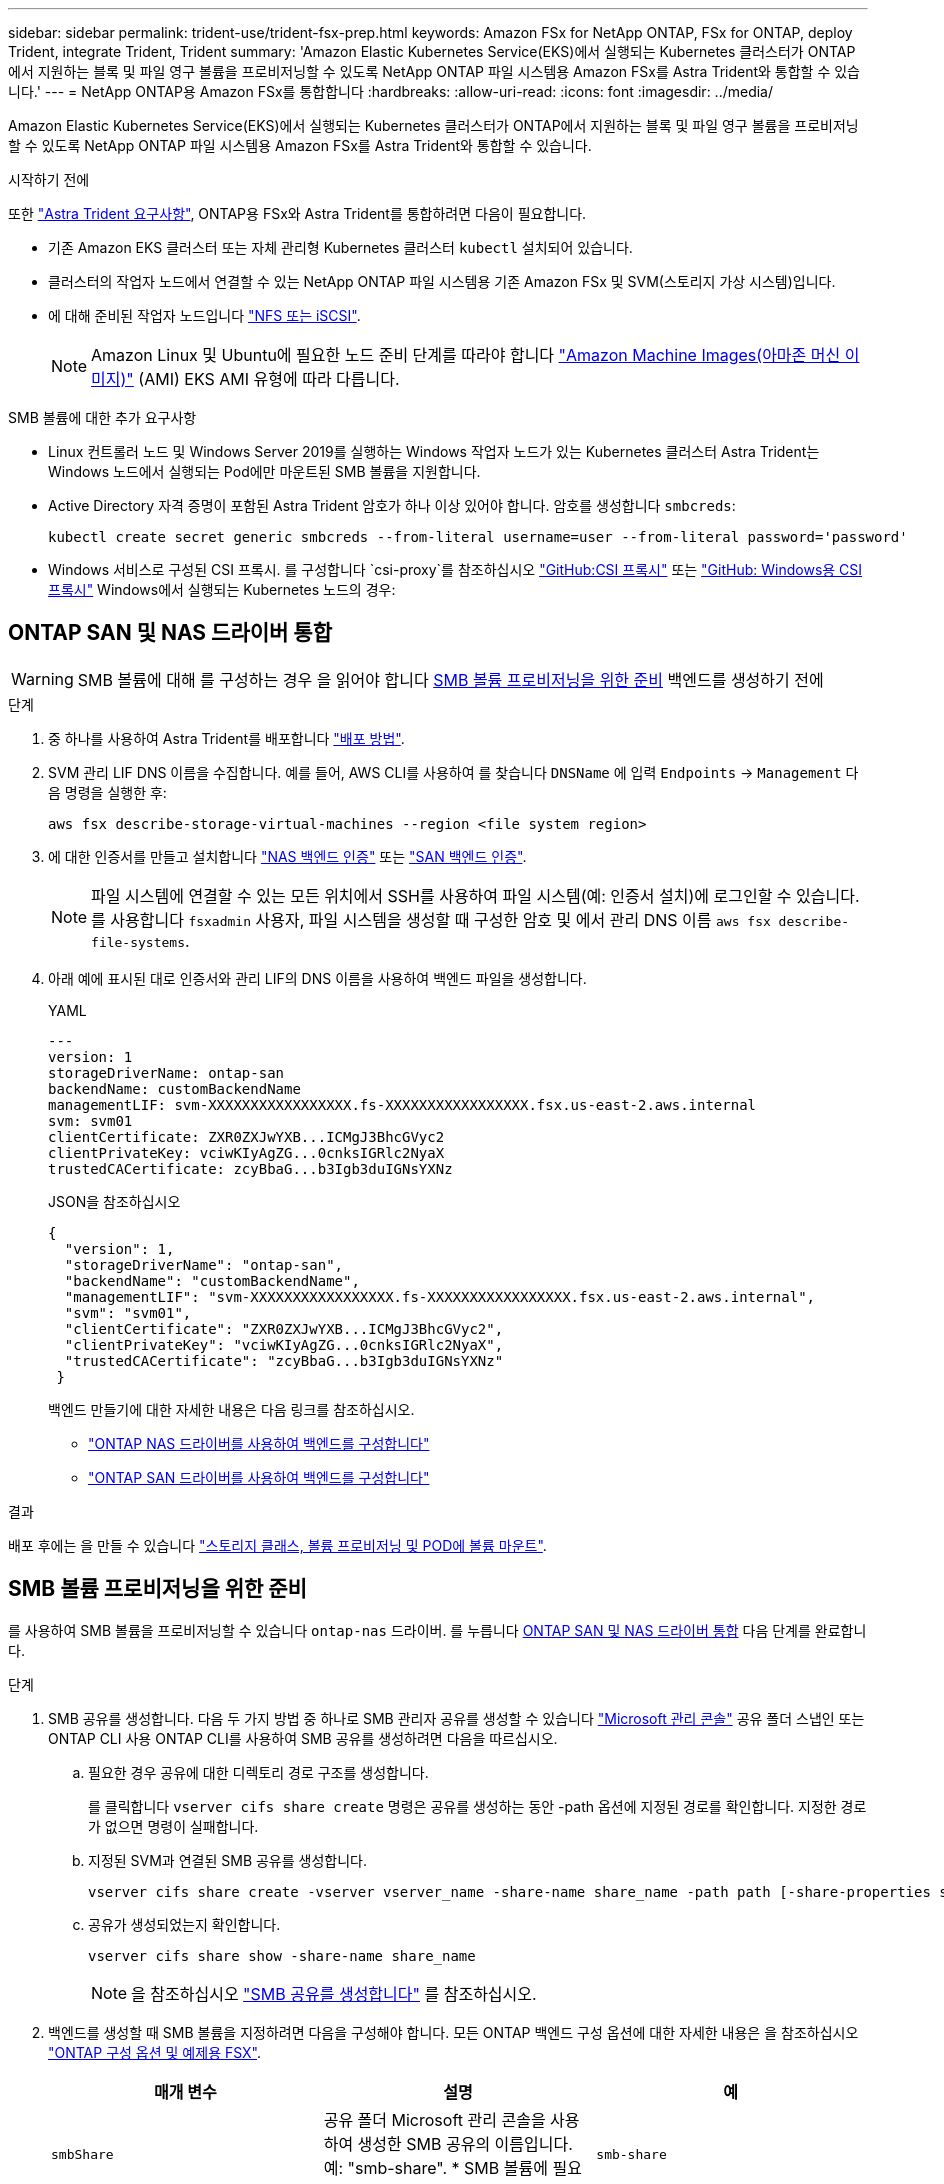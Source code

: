 ---
sidebar: sidebar 
permalink: trident-use/trident-fsx-prep.html 
keywords: Amazon FSx for NetApp ONTAP, FSx for ONTAP, deploy Trident, integrate Trident, Trident 
summary: 'Amazon Elastic Kubernetes Service(EKS)에서 실행되는 Kubernetes 클러스터가 ONTAP에서 지원하는 블록 및 파일 영구 볼륨을 프로비저닝할 수 있도록 NetApp ONTAP 파일 시스템용 Amazon FSx를 Astra Trident와 통합할 수 있습니다.' 
---
= NetApp ONTAP용 Amazon FSx를 통합합니다
:hardbreaks:
:allow-uri-read: 
:icons: font
:imagesdir: ../media/


[role="lead"]
Amazon Elastic Kubernetes Service(EKS)에서 실행되는 Kubernetes 클러스터가 ONTAP에서 지원하는 블록 및 파일 영구 볼륨을 프로비저닝할 수 있도록 NetApp ONTAP 파일 시스템용 Amazon FSx를 Astra Trident와 통합할 수 있습니다.

.시작하기 전에
또한 link:../trident-get-started/requirements.html["Astra Trident 요구사항"], ONTAP용 FSx와 Astra Trident를 통합하려면 다음이 필요합니다.

* 기존 Amazon EKS 클러스터 또는 자체 관리형 Kubernetes 클러스터 `kubectl` 설치되어 있습니다.
* 클러스터의 작업자 노드에서 연결할 수 있는 NetApp ONTAP 파일 시스템용 기존 Amazon FSx 및 SVM(스토리지 가상 시스템)입니다.
* 에 대해 준비된 작업자 노드입니다 link:worker-node-prep.html["NFS 또는 iSCSI"].
+

NOTE: Amazon Linux 및 Ubuntu에 필요한 노드 준비 단계를 따라야 합니다 https://docs.aws.amazon.com/AWSEC2/latest/UserGuide/AMIs.html["Amazon Machine Images(아마존 머신 이미지)"^] (AMI) EKS AMI 유형에 따라 다릅니다.



.SMB 볼륨에 대한 추가 요구사항
* Linux 컨트롤러 노드 및 Windows Server 2019를 실행하는 Windows 작업자 노드가 있는 Kubernetes 클러스터 Astra Trident는 Windows 노드에서 실행되는 Pod에만 마운트된 SMB 볼륨을 지원합니다.
* Active Directory 자격 증명이 포함된 Astra Trident 암호가 하나 이상 있어야 합니다. 암호를 생성합니다 `smbcreds`:
+
[listing]
----
kubectl create secret generic smbcreds --from-literal username=user --from-literal password='password'
----
* Windows 서비스로 구성된 CSI 프록시. 를 구성합니다 `csi-proxy`를 참조하십시오 link:https://github.com/kubernetes-csi/csi-proxy["GitHub:CSI 프록시"^] 또는 link:https://github.com/Azure/aks-engine/blob/master/docs/topics/csi-proxy-windows.md["GitHub: Windows용 CSI 프록시"^] Windows에서 실행되는 Kubernetes 노드의 경우:




== ONTAP SAN 및 NAS 드라이버 통합


WARNING: SMB 볼륨에 대해 를 구성하는 경우 을 읽어야 합니다 <<SMB 볼륨 프로비저닝을 위한 준비>> 백엔드를 생성하기 전에

.단계
. 중 하나를 사용하여 Astra Trident를 배포합니다 link:../trident-get-started/kubernetes-deploy.html["배포 방법"].
. SVM 관리 LIF DNS 이름을 수집합니다. 예를 들어, AWS CLI를 사용하여 를 찾습니다 `DNSName` 에 입력 `Endpoints` -> `Management` 다음 명령을 실행한 후:
+
[listing]
----
aws fsx describe-storage-virtual-machines --region <file system region>
----
. 에 대한 인증서를 만들고 설치합니다 link:ontap-nas-prep.html["NAS 백엔드 인증"] 또는 link:ontap-san-prep.html["SAN 백엔드 인증"].
+

NOTE: 파일 시스템에 연결할 수 있는 모든 위치에서 SSH를 사용하여 파일 시스템(예: 인증서 설치)에 로그인할 수 있습니다. 를 사용합니다 `fsxadmin` 사용자, 파일 시스템을 생성할 때 구성한 암호 및 에서 관리 DNS 이름 `aws fsx describe-file-systems`.

. 아래 예에 표시된 대로 인증서와 관리 LIF의 DNS 이름을 사용하여 백엔드 파일을 생성합니다.
+
[role="tabbed-block"]
====
.YAML
--
[listing]
----
---
version: 1
storageDriverName: ontap-san
backendName: customBackendName
managementLIF: svm-XXXXXXXXXXXXXXXXX.fs-XXXXXXXXXXXXXXXXX.fsx.us-east-2.aws.internal
svm: svm01
clientCertificate: ZXR0ZXJwYXB...ICMgJ3BhcGVyc2
clientPrivateKey: vciwKIyAgZG...0cnksIGRlc2NyaX
trustedCACertificate: zcyBbaG...b3Igb3duIGNsYXNz
----
--
.JSON을 참조하십시오
--
[listing]
----
{
  "version": 1,
  "storageDriverName": "ontap-san",
  "backendName": "customBackendName",
  "managementLIF": "svm-XXXXXXXXXXXXXXXXX.fs-XXXXXXXXXXXXXXXXX.fsx.us-east-2.aws.internal",
  "svm": "svm01",
  "clientCertificate": "ZXR0ZXJwYXB...ICMgJ3BhcGVyc2",
  "clientPrivateKey": "vciwKIyAgZG...0cnksIGRlc2NyaX",
  "trustedCACertificate": "zcyBbaG...b3Igb3duIGNsYXNz"
 }

----
--
====
+
백엔드 만들기에 대한 자세한 내용은 다음 링크를 참조하십시오.

+
** link:ontap-nas.html["ONTAP NAS 드라이버를 사용하여 백엔드를 구성합니다"]
** link:ontap-san.html["ONTAP SAN 드라이버를 사용하여 백엔드를 구성합니다"]




.결과
배포 후에는 을 만들 수 있습니다 link:../trident-get-started/kubernetes-postdeployment.html["스토리지 클래스, 볼륨 프로비저닝 및 POD에 볼륨 마운트"].



== SMB 볼륨 프로비저닝을 위한 준비

를 사용하여 SMB 볼륨을 프로비저닝할 수 있습니다 `ontap-nas` 드라이버. 를 누릅니다 <<ONTAP SAN 및 NAS 드라이버 통합>> 다음 단계를 완료합니다.

.단계
. SMB 공유를 생성합니다. 다음 두 가지 방법 중 하나로 SMB 관리자 공유를 생성할 수 있습니다 link:https://learn.microsoft.com/en-us/troubleshoot/windows-server/system-management-components/what-is-microsoft-management-console["Microsoft 관리 콘솔"^] 공유 폴더 스냅인 또는 ONTAP CLI 사용 ONTAP CLI를 사용하여 SMB 공유를 생성하려면 다음을 따르십시오.
+
.. 필요한 경우 공유에 대한 디렉토리 경로 구조를 생성합니다.
+
를 클릭합니다 `vserver cifs share create` 명령은 공유를 생성하는 동안 -path 옵션에 지정된 경로를 확인합니다. 지정한 경로가 없으면 명령이 실패합니다.

.. 지정된 SVM과 연결된 SMB 공유를 생성합니다.
+
[listing]
----
vserver cifs share create -vserver vserver_name -share-name share_name -path path [-share-properties share_properties,...] [other_attributes] [-comment text]
----
.. 공유가 생성되었는지 확인합니다.
+
[listing]
----
vserver cifs share show -share-name share_name
----
+

NOTE: 을 참조하십시오 link:https://docs.netapp.com/us-en/ontap/smb-config/create-share-task.html["SMB 공유를 생성합니다"^] 를 참조하십시오.



. 백엔드를 생성할 때 SMB 볼륨을 지정하려면 다음을 구성해야 합니다. 모든 ONTAP 백엔드 구성 옵션에 대한 자세한 내용은 을 참조하십시오 link:trident-fsx-examples.html["ONTAP 구성 옵션 및 예제용 FSX"].
+
[cols="3"]
|===
| 매개 변수 | 설명 | 예 


| `smbShare` | 공유 폴더 Microsoft 관리 콘솔을 사용하여 생성한 SMB 공유의 이름입니다. 예: "smb-share". * SMB 볼륨에 필요합니다. * | `smb-share` 


| `nasType` | * 를 로 설정해야 합니다 `smb`. * null인 경우 기본값은 로 설정됩니다 `nfs`. | `smb` 


| `securityStyle` | 새로운 볼륨에 대한 보안 스타일 * 를 로 설정해야 합니다 `ntfs` 또는 `mixed` SMB 볼륨용. * | `ntfs` 또는 `mixed` SMB 볼륨용 


| `unixPermissions` | 모드를 선택합니다. SMB 볼륨에 대해서는 * 를 비워 두어야 합니다. * | "" 
|===

